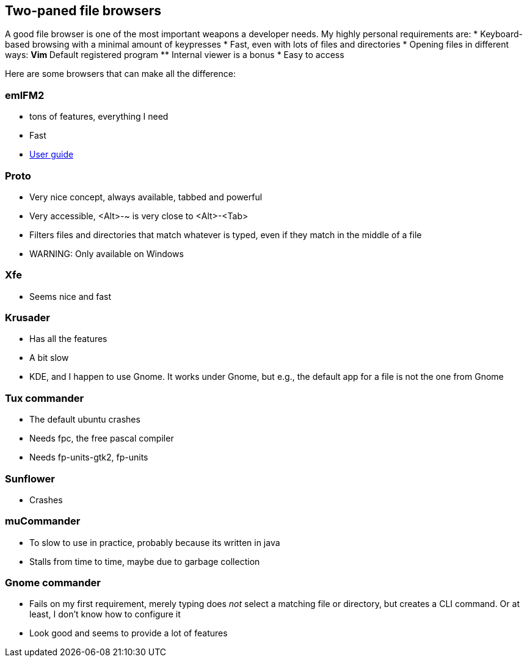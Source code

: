== Two-paned file browsers

A good file browser is one of the most important weapons a developer needs. My highly personal requirements are:
* Keyboard-based browsing with a minimal amount of keypresses
* Fast, even with lots of files and directories
* Opening files in different ways:
** Vim
** Default registered program
** Internal viewer is a bonus
* Easy to access

Here are some browsers that can make all the difference:

=== emlFM2
* tons of features, everything I need
* Fast
* http://emelfm2.net/wiki/UserGuide[User guide]

=== Proto
* Very nice concept, always available, tabbed and powerful
* Very accessible, <Alt>-~ is very close to <Alt>-<Tab>
* Filters files and directories that match whatever is typed, even if they match in the middle of a file
* WARNING: Only available on Windows

=== Xfe
* Seems nice and fast

=== Krusader
* Has all the features
* A bit slow
* KDE, and I happen to use Gnome. It works under Gnome, but e.g., the default app for a file is not the one from Gnome

=== Tux commander
* The default ubuntu crashes
* Needs fpc, the free pascal compiler
* Needs fp-units-gtk2, fp-units

=== Sunflower
* Crashes

=== muCommander
* To slow to use in practice, probably because its written in java
* Stalls from time to time, maybe due to garbage collection

=== Gnome commander
* Fails on my first requirement, merely typing does _not_ select a matching file or directory, but creates a CLI command. Or at least, I don't know how to configure it
* Look good and seems to provide a lot of features
